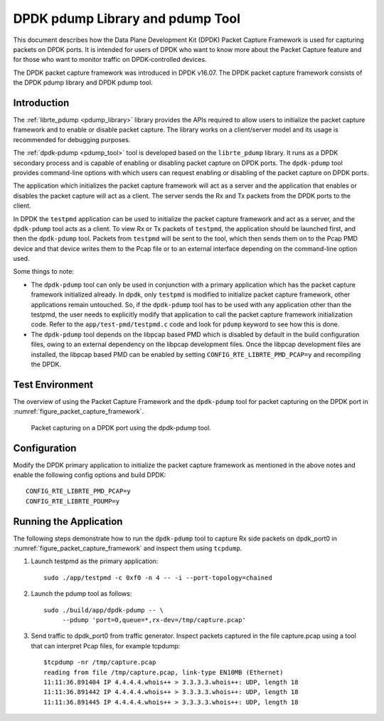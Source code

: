 ..  SPDX-License-Identifier: BSD-3-Clause
    Copyright(c) 2017 Intel Corporation.

DPDK pdump Library and pdump Tool
=================================

This document describes how the Data Plane Development Kit (DPDK) Packet
Capture Framework is used for capturing packets on DPDK ports. It is intended
for users of DPDK who want to know more about the Packet Capture feature and
for those who want to monitor traffic on DPDK-controlled devices.

The DPDK packet capture framework was introduced in DPDK v16.07. The DPDK
packet capture framework consists of the DPDK pdump library and DPDK pdump
tool.


Introduction
------------

The :ref:`librte_pdump <pdump_library>` library provides the APIs required to
allow users to initialize the packet capture framework and to enable or
disable packet capture. The library works on a client/server model and its
usage is recommended for debugging purposes.

The :ref:`dpdk-pdump <pdump_tool>` tool is developed based on the
``librte_pdump`` library.  It runs as a DPDK secondary process and is capable
of enabling or disabling packet capture on DPDK ports. The ``dpdk-pdump`` tool
provides command-line options with which users can request enabling or
disabling of the packet capture on DPDK ports.

The application which initializes the packet capture framework will act as a
server and the application that enables or disables the packet capture will
act as a client. The server sends the Rx and Tx packets from the DPDK ports
to the client.

In DPDK the ``testpmd`` application can be used to initialize the packet
capture framework and act as a server, and the ``dpdk-pdump`` tool acts as a
client. To view Rx or Tx packets of ``testpmd``, the application should be
launched first, and then the ``dpdk-pdump`` tool. Packets from ``testpmd``
will be sent to the tool, which then sends them on to the Pcap PMD device and
that device writes them to the Pcap file or to an external interface depending
on the command-line option used.

Some things to note:

* The ``dpdk-pdump`` tool can only be used in conjunction with a primary
  application which has the packet capture framework initialized already. In
  dpdk, only ``testpmd`` is modified to initialize packet capture framework,
  other applications remain untouched. So, if the ``dpdk-pdump`` tool has to
  be used with any application other than the testpmd, the user needs to
  explicitly modify that application to call the packet capture framework
  initialization code. Refer to the ``app/test-pmd/testpmd.c`` code and look
  for ``pdump`` keyword to see how this is done.

* The ``dpdk-pdump`` tool depends on the libpcap based PMD which is disabled
  by default in the build configuration files, owing to an external dependency
  on the libpcap development files. Once the libpcap development files are
  installed, the libpcap based PMD can be enabled by setting
  ``CONFIG_RTE_LIBRTE_PMD_PCAP=y`` and recompiling the DPDK.


Test Environment
----------------

The overview of using the Packet Capture Framework and the ``dpdk-pdump`` tool
for packet capturing on the DPDK port in
:numref:`figure_packet_capture_framework`.

.. _figure_packet_capture_framework:

.. figure:: img/packet_capture_framework.*

   Packet capturing on a DPDK port using the dpdk-pdump tool.


Configuration
-------------

Modify the DPDK primary application to initialize the packet capture framework
as mentioned in the above notes and enable the following config options and
build DPDK::

     CONFIG_RTE_LIBRTE_PMD_PCAP=y
     CONFIG_RTE_LIBRTE_PDUMP=y


Running the Application
-----------------------

The following steps demonstrate how to run the ``dpdk-pdump`` tool to capture
Rx side packets on dpdk_port0 in :numref:`figure_packet_capture_framework` and
inspect them using ``tcpdump``.

#. Launch testpmd as the primary application::

     sudo ./app/testpmd -c 0xf0 -n 4 -- -i --port-topology=chained

#. Launch the pdump tool as follows::

     sudo ./build/app/dpdk-pdump -- \
          --pdump 'port=0,queue=*,rx-dev=/tmp/capture.pcap'

#. Send traffic to dpdk_port0 from traffic generator.
   Inspect packets captured in the file capture.pcap using a tool
   that can interpret Pcap files, for example tcpdump::

     $tcpdump -nr /tmp/capture.pcap
     reading from file /tmp/capture.pcap, link-type EN10MB (Ethernet)
     11:11:36.891404 IP 4.4.4.4.whois++ > 3.3.3.3.whois++: UDP, length 18
     11:11:36.891442 IP 4.4.4.4.whois++ > 3.3.3.3.whois++: UDP, length 18
     11:11:36.891445 IP 4.4.4.4.whois++ > 3.3.3.3.whois++: UDP, length 18
